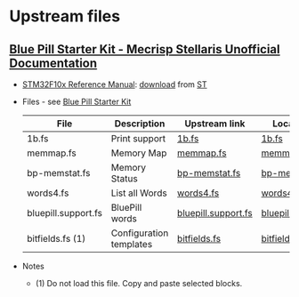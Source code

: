 * Upstream files
** [[https://mecrisp-stellaris-folkdoc.sourceforge.io/bluepill-starterkit.html#bluepill-starter][Blue Pill Starter Kit - Mecrisp Stellaris Unofficial Documentation]]
   - [[pdf:~/Datasheets/.pool/ST/STM32F10x_Reference_Manual.pdf][STM32F10x Reference Manual]]: [[https://www.st.com/resource/en/reference_manual/cd00171190-stm32f101xx-stm32f102xx-stm32f103xx-stm32f105xx-and-stm32f107xx-advanced-armbased-32bit-mcus-stmicroelectronics.pdf][download]] from [[https://www.st.com/en/microcontrollers-microprocessors/stm32f103.html][ST]]
   - Files - see [[https://mecrisp-stellaris-folkdoc.sourceforge.io/bluepill-starterkit.html#the-kit][Blue Pill Starter Kit]]
     | File                | Description             | Upstream link       | Local mirror        |
     |---------------------+-------------------------+---------------------+---------------------|
     | 1b.fs               | Print support           | [[https://mecrisp-stellaris-folkdoc.sourceforge.io/_downloads/1b.fs][1b.fs]]               | [[./1b.fs][1b.fs]]               |
     | memmap.fs           | Memory Map              | [[https://mecrisp-stellaris-folkdoc.sourceforge.io/_downloads/memmap.fs][memmap.fs]]           | [[./memmap.fs][memmap.fs]]           |
     | bp-memstat.fs       | Memory Status           | [[https://mecrisp-stellaris-folkdoc.sourceforge.io/_downloads/bp-memstat.fs][bp-memstat.fs]]       | [[./bp-memstat.fs][bp-memstat.fs]]       |
     | words4.fs           | List all Words          | [[https://mecrisp-stellaris-folkdoc.sourceforge.io/_downloads/words4.fs][words4.fs]]           | [[./words4.fs][words4.fs]]           |
     | bluepill.support.fs | BluePill words          | [[https://mecrisp-stellaris-folkdoc.sourceforge.io/_downloads/bluepill.support.fs][bluepill.support.fs]] | [[./bluepill.support.fs][bluepill.support.fs]] |
     |---------------------+-------------------------+---------------------+---------------------|
     | bitfields.fs (1)    | Configuration templates | [[https://mecrisp-stellaris-folkdoc.sourceforge.io/_downloads/bitfields.fs][bitfields.fs]]        | [[./bitfields.fs][bitfields.fs]]        |
   - Notes
     - (1) Do not load this file. Copy and paste selected blocks.
